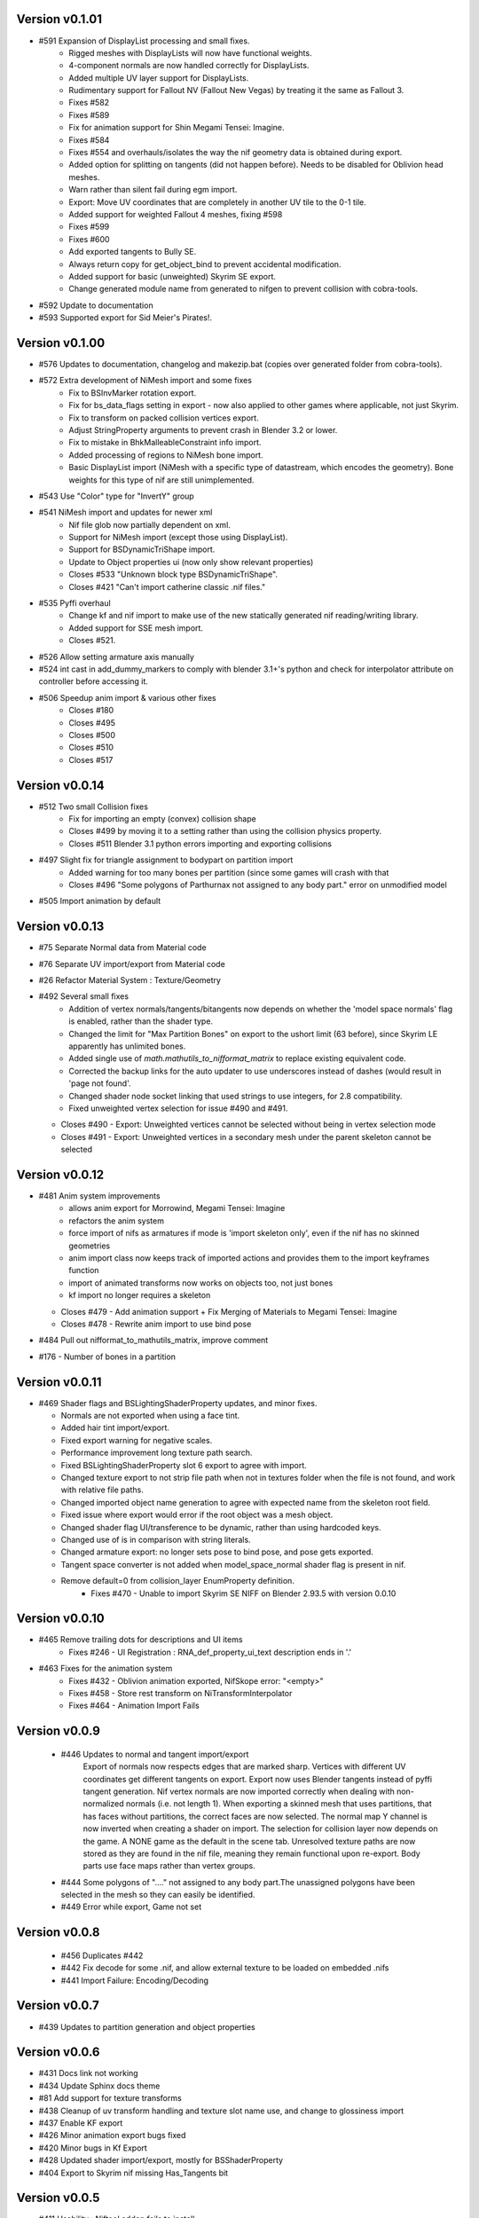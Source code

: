 Version v0.1.01
===============

- #591 Expansion of DisplayList processing and small fixes.
    - Rigged meshes with DisplayLists will now have functional weights.
    - 4-component normals are now handled correctly for DisplayLists.
    - Added multiple UV layer support for DisplayLists.
    - Rudimentary support for Fallout NV (Fallout New Vegas) by treating it the same as Fallout 3.
    - Fixes #582
    - Fixes #589
    - Fix for animation support for Shin Megami Tensei: Imagine.
    - Fixes #584
    - Fixes #554 and overhauls/isolates the way the nif geometry data is obtained during export.
    - Added option for splitting on tangents (did not happen before). Needs to be disabled for Oblivion head meshes.
    - Warn rather than silent fail during egm import.
    - Export: Move UV coordinates that are completely in another UV tile to the 0-1 tile.
    - Added support for weighted Fallout 4 meshes, fixing #598
    - Fixes #599
    - Fixes #600
    - Add exported tangents to Bully SE.
    - Always return copy for get_object_bind to prevent accidental modification.
    - Added support for basic (unweighted) Skyrim SE export.
    - Change generated module name from generated to nifgen to prevent collision with cobra-tools.
- #592 Update to documentation
- #593 Supported export for Sid Meier's Pirates!.

Version v0.1.00
===============

- #576 Updates to documentation, changelog and makezip.bat (copies over generated folder from cobra-tools).
- #572 Extra development of NiMesh import and some fixes
    - Fix to BSInvMarker rotation export.
    - Fix for bs_data_flags setting in export - now also applied to other games where applicable, not just Skyrim.
    - Fix to transform on packed collision vertices export.
    - Adjust StringProperty arguments to prevent crash in Blender 3.2 or lower.
    - Fix to mistake in BhkMalleableConstraint info import.
    - Added processing of regions to NiMesh bone import.
    - Basic DisplayList import (NiMesh with a specific type of datastream, which encodes the geometry). Bone weights for this type of nif are still unimplemented.
- #543 Use "Color" type for "InvertY" group
- #541 NiMesh import and updates for newer xml
    - Nif file glob now partially dependent on xml.
    - Support for NiMesh import (except those using DisplayList).
    - Support for BSDynamicTriShape import.
    - Update to Object properties ui (now only show relevant properties)
    - Closes #533 "Unknown block type BSDynamicTriShape".
    - Closes #421 "Can't import catherine classic .nif files."
- #535 Pyffi overhaul
    - Change kf and nif import to make use of the new statically generated nif reading/writing library.
    - Added support for SSE mesh import.
    - Closes #521.
- #526 Allow setting armature axis manually
- #524 int cast in add_dummy_markers to comply with blender 3.1+'s python and check for interpolator attribute on controller before accessing it.
- #506 Speedup anim import & various other fixes
    - Closes #180
    - Closes #495
    - Closes #500
    - Closes #510
    - Closes #517

Version v0.0.14
===============

- #512 Two small Collision fixes
    - Fix for importing an empty (convex) collision shape
    - Closes #499 by moving it to a setting rather than using the collision physics property.
    - Closes #511 Blender 3.1 python errors importing and exporting collisions
- #497 Slight fix for triangle assignment to bodypart on partition import
    - Added warning for too many bones per partition (since some games will crash with that
    - Closes #496 "Some polygons of Parthurnax not assigned to any body part." error on unmodified model
- #505 Import animation by default


Version v0.0.13
==============

- #75 Separate Normal data from Material code
- #76 Separate UV import/export from Material code
- #26 Refactor Material System : Texture/Geometry
- #492 Several small fixes
    - Addition of vertex normals/tangents/bitangents now depends on whether the 'model space normals' flag is enabled, rather than the shader type.
    - Changed the limit for "Max Partition Bones" on export to the ushort limit (63 before), since Skyrim LE apparently has unlimited bones.
    - Added single use of `math.mathutils_to_nifformat_matrix` to replace existing equivalent code.
    - Corrected the backup links for the auto updater to use underscores instead of dashes (would result in 'page not found'.
    - Changed shader node socket linking that used strings to use integers, for 2.8 compatibility.
    - Fixed unweighted vertex selection for issue #490 and #491.
  - Closes #490 - Export: Unweighted vertices cannot be selected without being in vertex selection mode
  - Closes #491 - Export: Unweighted vertices in a secondary mesh under the parent skeleton cannot be selected

Version v0.0.12
==============

- #481 Anim system improvements
    - allows anim export for Morrowind, Megami Tensei: Imagine
    - refactors the anim system
    - force import of nifs as armatures if mode is 'import skeleton only', even if the nif has no skinned geometries
    - anim import class now keeps track of imported actions and provides them to the import keyframes function
    - import of animated transforms now works on objects too, not just bones
    - kf import no longer requires a skeleton
  - Closes #479 - Add animation support + Fix Merging of Materials to Megami Tensei: Imagine
  - Closes #478 - Rewrite anim import to use bind pose
- #484 Pull out nifformat_to_mathutils_matrix, improve comment
- #176 - Number of bones in a partition

Version v0.0.11
==============

- #469 Shader flags and BSLightingShaderProperty updates, and minor fixes.

  - Normals are not exported when using a face tint.
  - Added hair tint import/export.
  - Fixed export warning for negative scales.
  - Performance improvement long texture path search.
  - Fixed BSLightingShaderProperty slot 6 export to agree with import.
  - Changed texture export to not strip file path when not in textures folder when the file is not found, and work with relative file paths.
  - Changed imported object name generation to agree with expected name from the skeleton root field.
  - Fixed issue where export would error if the root object was a mesh object.
  - Changed shader flag UI/transference to be dynamic, rather than using hardcoded keys.
  - Changed use of is in comparison with string literals.
  - Changed armature export: no longer sets pose to bind pose, and pose gets exported.
  - Tangent space converter is not added when model_space_normal shader flag is present in nif.
  - Remove default=0 from collision_layer EnumProperty definition.
     - Fixes #470 - Unable to import Skyrim SE NIFF on Blender 2.93.5 with version 0.0.10

Version v0.0.10
==============

- #465 Remove trailing dots for descriptions and UI items
   - Fixes #246 - UI Registration : RNA_def_property_ui_text description ends in '.'

- #463 Fixes for the animation system
   - Fixes #432 - Oblivion animation exported, NifSkope error: "<empty>"
   - Fixes #458 - Store rest transform on NiTransformInterpolator
   - Fixes #464 - Animation Import Fails

Version v0.0.9
==============

 - #446 Updates to normal and tangent import/export
    Export of normals now respects edges that are marked sharp.
    Vertices with different UV coordinates get different tangents on export.
    Export now uses Blender tangents instead of pyffi tangent generation.
    Nif vertex normals are now imported correctly when dealing with non-normalized normals (i.e. not length 1).
    When exporting a skinned mesh that uses partitions, that has faces without partitions, the correct faces are now selected.
    The normal map Y channel is now inverted when creating a shader on import.
    The selection for collision layer now depends on the game.
    A NONE game as the default in the scene tab.
    Unresolved texture paths are now stored as they are found in the nif file, meaning they remain functional upon re-export.
    Body parts use face maps rather than vertex groups.

 - #444 Some polygons of "...." not assigned to any body part.The unassigned polygons have been selected in the mesh so they can easily be identified.
 - #449 Error while export, Game not set

Version v0.0.8
==============

 - #456 Duplicates #442
 - #442 Fix decode for some .nif, and allow external texture to be loaded on embedded .nifs
 - #441  Import Failure: Encoding/Decoding

Version v0.0.7
==============

- #439 Updates to partition generation and object properties

Version v0.0.6
==============

- #431 Docs link not working
- #434 Update Sphinx docs theme
- #81 Add support for texture transforms
- #438 Cleanup of uv transform handling and texture slot name use, and change to glossiness import
- #437 Enable KF export
- #426 Minor animation export bugs fixed
- #420 Minor bugs in Kf Export
- #428 Updated shader import/export, mostly for BSShaderProperty
- #404 Export to Skyrim nif missing Has_Tangents bit

Version v0.0.5
==============

- #411 Usability : Niftool addon fails to install
- #424 Bug/fix operator menu registration
- #423 Update the release workflow to include the new update instructions.

Version v0.0.4
==============

- #410 Kf export
- #413 (Warped Mesh) Error on .nif import using Niftools Addon v0.0.3 in Blender 2.83 and Blender 2.91
- #417 Fix/export UI animation select registration
- #415 Added Kf export support for Skyrim
- #412 Re-enable animation export.

Version v0.0.3
==============

- #401 Consolidate scale correction value to be shared.
- #398 Animation - Imported animations with 'blank' keyframes containing no transformation
- #399 Animation - Fix fcurve data path
- #396 Usability - Improve logs to be more user friendly, remove stack traces
- #395 Bug - Exporting mesh with weight would cause execution to fail
- Fixed issue with .nif extension not being set on export
- Fixed issue with .kf being mapped to .egm
- #389 Docs - Updating Sphinx Documentation

Version v0.0.2
==============

- #390 Bug - Fixes bug where logging scale correction on export would cause execution to fail

Version v0.0.1
==============

- Rename plugin to use new naming scheme
- Add in updated templates
- Add in auto-updater to allow addon to fetch releases and upgrade from within user preferences




.. note::
    The following are older versions, using the old naming scheme

Version 2.6.0.adev4
===================

Features
--------

+--------+------------------------------------------------------------------------------------------------------------+
| Ticket |                                                Description                                                 |
+========+============================================================================================================+
| 361    | Feature: Import Pose                                                                                       |
+--------+------------------------------------------------------------------------------------------------------------+
| 353    | Automatically select suitable axis orientation                                                             |
+--------+------------------------------------------------------------------------------------------------------------+
| 11     | Billboard support                                                                                          |
+--------+------------------------------------------------------------------------------------------------------------+
| 15     | Vertex Alpha prop support                                                                                  |
+--------+------------------------------------------------------------------------------------------------------------+
| 25     | `` NiAlphaProperty`` detection for textures                                                                |
+--------+------------------------------------------------------------------------------------------------------------+
| 288    | material export: alpha                                                                                     |
+--------+------------------------------------------------------------------------------------------------------------+
| 346    | Port/collision game radius                                                                                 |
+--------+------------------------------------------------------------------------------------------------------------+
| 342    | Update documentation for 2.8 + mat sys improvements                                                        |
+--------+------------------------------------------------------------------------------------------------------------+
| 337    | Refactor/blender 2.8 ui registration                                                                       |
+--------+------------------------------------------------------------------------------------------------------------+
| 335    | Merge/version string                                                                                       |
+--------+------------------------------------------------------------------------------------------------------------+
| 329    | Port to 2.8+                                                                                               |
+--------+------------------------------------------------------------------------------------------------------------+
| 324    | Addon enabled in Blender 2.82.7, Option to Import and Export .NIF Files not appearing under File``         |
+--------+------------------------------------------------------------------------------------------------------------+
| 310    | Fix Morph Anims (NiGeomMorpherController)                                                                  |
+--------+------------------------------------------------------------------------------------------------------------+
| 311    | Anim stuff                                                                                                 |
+--------+------------------------------------------------------------------------------------------------------------+
| 282    | Documentation Improvement                                                                                  |
+--------+------------------------------------------------------------------------------------------------------------+
| 287    | Animation Import Support                                                                                   |
+--------+------------------------------------------------------------------------------------------------------------+
| 289    | New bone system (no extra matrices) & animation support                                                    |
+--------+------------------------------------------------------------------------------------------------------------+
| 299    | Format UI & Operator Modules                                                                               |
+--------+------------------------------------------------------------------------------------------------------------+
| 257    | - allow exporting of object while ignoring non-uv textures                                                 |
|        | - Unable to export an object with non-uv textures without either deleting the textures or first creating a |
|        |   UV-map for them.                                                                                         |
|        | - Updated NifError to NifLog.warn: nothing here should prevent you from exporting objects so long as the   |
|        |   user is aware of what is happening.                                                                      |
|        | - The messages themselves were updated to be more helpful.                                                 |
+--------+------------------------------------------------------------------------------------------------------------+

Bug Fixes
---------

+--------+-----------------------------------------------------------------------------------------------------------+
| Ticket |                                                Description                                                |
+========+===========================================================================================================+
| 378    | Bug fixes to zip generation, BSEffecShaderProperty export, and meshes parented to armature. Also game set |
|        | on import.                                                                                                |
+--------+-----------------------------------------------------------------------------------------------------------+
| 377    | Update transform.py                                                                                       |
+--------+-----------------------------------------------------------------------------------------------------------+
| 376    | Update __init__.py                                                                                        |
+--------+-----------------------------------------------------------------------------------------------------------+
| 369    | Fix to bhkBoxShape and bhkSphereShape translation export and  documentation                               |
+--------+-----------------------------------------------------------------------------------------------------------+
| 368    | Fix to bhkBoxShape and bhkSphereShape translation                                                         |
+--------+-----------------------------------------------------------------------------------------------------------+
| 365    | Bug/export disable clamp mode                                                                             |
+--------+-----------------------------------------------------------------------------------------------------------+
| 276    | Error when exporting material with texture without UV                                                     |
+--------+-----------------------------------------------------------------------------------------------------------+
| 350    | Cannot import Skeleton to Fallout New Vegas                                                               |
+--------+-----------------------------------------------------------------------------------------------------------+
| 363    | Fix/bss shader node setup                                                                                 |
+--------+-----------------------------------------------------------------------------------------------------------+
| 357    | Messed up skeleton weights & some vertices not loaded                                                     |
+--------+-----------------------------------------------------------------------------------------------------------+
| 362    | Fix/bss shader reference                                                                                  |
+--------+-----------------------------------------------------------------------------------------------------------+
| 359    | Fixes to BSLightingShaderProperty                                                                         |
+--------+-----------------------------------------------------------------------------------------------------------+
| 354    | ReferenceError: StructRNA of type Image has been removed                                                  |
+--------+-----------------------------------------------------------------------------------------------------------+
| 349    | Collision fixes and stuff                                                                                 |
+--------+-----------------------------------------------------------------------------------------------------------+
| 172    | Mesh Export : Unweighted vertices                                                                         |
+--------+-----------------------------------------------------------------------------------------------------------+
| 328    | ValueError: deepcopy: classes BSFadeNode and NiTriShape unrelated                                         |
+--------+-----------------------------------------------------------------------------------------------------------+
| 331    | Cannot Export Skyrim Skeleton                                                                             |
+--------+-----------------------------------------------------------------------------------------------------------+
| 243    | Assertion Error : f_numverts == 3 or 4                                                                    |
+--------+-----------------------------------------------------------------------------------------------------------+
| 255    | Ngon Fixes                                                                                                |
+--------+-----------------------------------------------------------------------------------------------------------+
| 341    | Merge #340 to 2.8 Bug BSEffectShaderProperty shader controller                                            |
+--------+-----------------------------------------------------------------------------------------------------------+
| 347    | Merge/bs effect shader missing texture fix                                                                |
+--------+-----------------------------------------------------------------------------------------------------------+
| 344    | Incorrect import of greyscale texture for BSEffectShaderProperty                                          |
+--------+-----------------------------------------------------------------------------------------------------------+
| 343    | Error when exporting BSEffectShaderProperty without textures                                              |
+--------+-----------------------------------------------------------------------------------------------------------+
| 339    | Error importing BSEffectShader without Controller.                                                        |
+--------+-----------------------------------------------------------------------------------------------------------+
| 336    | Merge/bug fix collision bhk mopp list processing                                                          |
+--------+-----------------------------------------------------------------------------------------------------------+
| 333    | Fix collision import processing for bhkMoppBVTreeShape & bhkListShape                                     |
+--------+-----------------------------------------------------------------------------------------------------------+
| 330    | Export Zoo Tycoon 2 Error                                                                                 |
+--------+-----------------------------------------------------------------------------------------------------------+
| 244    | UI : Property not found: ShaderProps.slsf_1_greyscale_to_palettecolor                                     |
+--------+-----------------------------------------------------------------------------------------------------------+
| 321    | Fallout 3/new vegas materials import                                                                      |
+--------+-----------------------------------------------------------------------------------------------------------+
| 320    | can't import / export Skyrim nifs                                                                         |
+--------+-----------------------------------------------------------------------------------------------------------+
| 325    | Refactor Collision Export                                                                                 |
+--------+-----------------------------------------------------------------------------------------------------------+
| 242    | Export : UV offset not found                                                                              |
+--------+-----------------------------------------------------------------------------------------------------------+
| 260    | Shaders : texprop.shader_textures[1] index error                                                          |
+--------+-----------------------------------------------------------------------------------------------------------+
| 312    | Fix collision / havok materials & pyffi dev compatibility                                                 |
+--------+-----------------------------------------------------------------------------------------------------------+
| 308    | Refactor/animation Bug Error                                                                              |
+--------+-----------------------------------------------------------------------------------------------------------+
| 283    | Fixed CONTRIBUTING.rst grammar mistake                                                                    |
+--------+-----------------------------------------------------------------------------------------------------------+
| 264    | - import and export Morrowind collision nodes properly                                                    |
|        | - name of the node be RootCollisionNode to properly export it, but the importer called it instead just    |
|        | "collision"                                                                                               |
+--------+-----------------------------------------------------------------------------------------------------------+
| 256    | - check that selected objects can be exported                                                             |
|        | - UnboundLocalError: local variable 'root_object' referenced before assignment                            |
+--------+-----------------------------------------------------------------------------------------------------------+
| 252    | armature and version export                                                                               |
|        | Refactored code fails on armature export                                                                  |
|        | Value for version not assigned, fails export                                                              |
|        | - AttributeError: 'NifExport' object has no attribute 'version'                                           |
+--------+-----------------------------------------------------------------------------------------------------------+
| 242    | Export : UV offset not found                                                                              |
+--------+-----------------------------------------------------------------------------------------------------------+
| 251    | - TypeError: load_nif() missing 1 required positional argument: 'file_path'                               |
|        | - AttributeError: 'NifExport' object has no attribute 'set_object_matrix'                                 |
+--------+-----------------------------------------------------------------------------------------------------------+
| 275    | Fix Addon Documentation and Bug Tracker links                                                             |
+--------+-----------------------------------------------------------------------------------------------------------+
| 274    | Links in the addon direct to the wrong urls                                                               |
+--------+-----------------------------------------------------------------------------------------------------------+
| 265    | Submodules not getting included by makezip.bat                                                            |
+--------+-----------------------------------------------------------------------------------------------------------+

Internal
--------

+--------+-----------------------------------------------------------------+
| Ticket |                           Description                           |
+========+=================================================================+
| 355    | Fixes to the installation bat files                             |
+--------+-----------------------------------------------------------------+
| 152    | Material code improvements                                      |
+--------+-----------------------------------------------------------------+
| 332    | Change the version string                                       |
+--------+-----------------------------------------------------------------+
| 322    | Refactor/shader code                                            |
+--------+-----------------------------------------------------------------+
| 319    | Refactor/split import export modules                            |
+--------+-----------------------------------------------------------------+
| 318    | Refactor/object mesh heirarchy                                  |
+--------+-----------------------------------------------------------------+
| 316    | Refactor/texture property                                       |
+--------+-----------------------------------------------------------------+
| 315    | Refactor mesh code from nif_import                              |
+--------+-----------------------------------------------------------------+
| 313    | Refactor Object & Mesh property handling                        |
+--------+-----------------------------------------------------------------+
| 307    | Several fixes for refactor/object_type                          |
+--------+-----------------------------------------------------------------+
| 306    | Refactor/object type Improvement Restructure                    |
+--------+-----------------------------------------------------------------+
| 305    | Refactor/block registry Improvement                             |
+--------+-----------------------------------------------------------------+
| 304    | Refactor/pep pass Improvement                                   |
+--------+-----------------------------------------------------------------+
| 303    | Refactor/utils Improvement                                      |
+--------+-----------------------------------------------------------------+
| 301    | Refactoring / fixes for pyffi/nifxml upgrades                   |
+--------+-----------------------------------------------------------------+
| 303    | Refactor/utils                                                  |
+--------+-----------------------------------------------------------------+
| 298    | Refactor/build system                                           |
+--------+-----------------------------------------------------------------+
| 295    | Formatting Animation & Armature modules.                        |
+--------+-----------------------------------------------------------------+
| 296    | Refactor/formatting collision modules                           |
+--------+-----------------------------------------------------------------+
| 297    | Update testframework with pep8 updates and new module structure |
+--------+-----------------------------------------------------------------+
| 278    | Remove external dependencies needed to build                    |
|        | - Remove the reliance on buildenv                               |
|        | - Remove need to install zip on windows                         |
+--------+-----------------------------------------------------------------+
| 277    | Migrated modules from root folder                               |
+--------+-----------------------------------------------------------------+
| 273    | Template updates                                                |
+--------+-----------------------------------------------------------------+
| 267    | Hosted docs                                                     |
+--------+-----------------------------------------------------------------+
| 270    | Change submodule and sourceforge links                          |
+--------+-----------------------------------------------------------------+
| 208    | Pyffi submodule                                                 |
+--------+-----------------------------------------------------------------+
| 217    | Document update                                                 |
+--------+-----------------------------------------------------------------+

Version 2.6.0a3 (3 Jan 2015)
============================

* Migrated to Bmesh API

* Fix UV layer detection

* Additional material properties support (alpha, specular, stencil, wire).

* Add support for NiTexturingProperty (diffuse, bump, normal map, specular and glow).

* Fix crash when combine shapes are enabled (reported and fix contributed by Aaron1178)

* Fix issue with material texture blend type importing (reported and fix contributed by mgm101).

* Added experimental vertex color support.

* Collision support:
  - Basic BhkShapes Cube, Sphere, Cylinder.
  - Convex Vertex, NiPacked, NiTriStrips Shapes.
  - Bound Box support.

* Subsystem separation (collision, armature, material, texture).

* Bundle PyFFI with scripts.

* Distribute zip that can be used with Blender's built-in installer.

* Extensive work on the testing framework:
  - Tests created based on new features.
  - Re-organised tests into per feature, generated test nifs.
  - Inheritance based checks now functioning.

* Documentation vastly improved.
   - Feature documentation
   - Developer documentation, API auto-doc and workflow
   

Version 2.6.0a0 (20 Nov 2011)
=============================

* Initial port to Blender 2.60a:
  - geometry (NiTriShape)
  - materials (NiMaterialProperty)
  - UV textures (NiTexturingProperty)

* Upgraded to sphinx to generate documentation.

* Upgraded to nose for testing.

Version 2.5.8 (30 Oct 2011)
===========================

* Fix for collision objects that have no vertices (see issue #3248754, reported by rlibiez).

* Fix for export of convex collision shapes bundled together in a list (see issue #3308638, reported by Koniption).

* Updated installer to get the Blender 2.49b installer if Blender is not yet installed (this avoids confusion with
  Blender 2.5x+ being the default on the official download page).

Version 2.5.7 (26 March 2011)
=============================

* added rubber material (reported by Ghostwalker71)

* havok material name bugfix

* fixed issue with dysfunctional havok constraints in ANIM_STATIC, CLUTTER, and BIPED layers (reported and fix
  contributed by Koniption)

* also import BSBound bounding box on dummy scene node

* fixed BSBound import and export scale (see issue #3208935, reported and fix contributed by neomonkeus)

Version 2.5.6 (4 February 2011)
===============================

* fix import in case skin instance has empty bone references (fixes PyFFI issue #3114079, reported by drakonnen)

* updated for PyFFI 2.1.8

* fix export of bezier curve animation (reported by arcimaestro)

* split multi-material mopps into different NiNodes so we only have single material mopps; this works around the usual
  mopp issues (reported by neomonkeus)

* new export option for Bully SE; sane settings are automatically selected

* improved support for Divinity 2 nifs (reported by pertinen)

Version 2.5.5 (18 July 2010)
============================

* fixed bone priority import for L and R bones (reported by Da Mage)

* updated for PyFFI 2.1.5

* fixed NiCollisionData import (reported by LordOfDragons)

Version 2.5.4 (28 Mar 2010)
===========================

* fixed bone priority export for L and R bones (reported by Kilza)

* fixed morph base key name import (reported by LHammonds)

* fixed morph base key to having no float data (reported by LHammonds)

* improved export of controller start and stop times (reported  by LHammonds)

* fixed consistency type on NiGeometryData to be CT_VOLATILE when exporting morphs; this fixes for instance bow exports
  (reported and fix suggested by LHammonds, based on Nicoroshi and Windy's bow tutorials)

Version 2.5.3 (19 Mar 2010)
===========================

* import and export NiLODNodes as empty with LODs as children and properties to set extents

* added material colour controller import and export (request and test files by Alphax)

* added vis controller import and export (request and test files by Alphax)

* fixed some controller imports in case controller block had no data

* improved Fallout 3 skeleton.nif import

* fixed bhkCapsuleShape export with identical points by converting it to a bhkSphereShape (reported by ghostwalker71)

* warn if mopp is exported for non-static objects, as these may not function properly in-game (reported by mc.crab)

* added an option to use NiBSAnimationNode when exporting animated branches for Morrowind (suggested and tested by
  TheDaywalker)

Version 2.5.2 (20 Feb 2010)
===========================

* configurable game paths for test suite

* fixed display of alpha channel in textured faces (reported by vurt2, fixed by Alphax)

* The weight squash script can now limit the number of bone influences per vertex (requested by Growlf)

* disabling combine shapes import option results in xbase_anim type nifs to import clothing slots as bones (fixes
  transform issue reported by Arcimaestro Anteres)

* added regression test and workaround for duplicate shape keys during import: only the first is read, and duplicates
  are ignored (e.g. Fallout 3 skeleton.nif HeadAnims:0)

* added regression test and workaround for corrupt translation keys in Fallout 3 interpolators (e.g. Fallout 3
  h2haim.kf, reported by Malo)

* added experimental .kf export for Freedom Force and Freedom Force vs. the 3rd Reich

* fixed interpolator bug with bhkBlendControllers when exporting kf files for creatures with bones that have havok
  blocks attached (reported by Spiderpig)

* added alpha controller import; export was already implemented (requested and test files provided by Alphax)

* fixes/improvements to animation import and export
  - full support for import/export of animation priority
  - autoset target name to bip02 if the armature has such a bone
  - new option to manually set the target name on export
  - new option to bulk set the animation priority
  - skip NiBSplineInterpolators on import; not fully supported and
    if not skipping was causing a fatal error

* fix for bhkNiTriStripsShape import

* added experimental import and export of Empire Earth II meshes

* fixed bhkCapsuleShape import with identical points (reported by
  ghostwalker71)

Version 2.5.1 (10 Jan 2010)
===========================

* updated for PyFFI 2.1.0

* fixed stencil property export for Fallout 3

* Morrowind bounding box import and export

* import and export, via object properties per object, of havok object
  - material
  - collision layer
  - motion quality
  - motion system
  - mass
  - col filter

* import and export, via object properties per object, of havok constraint
  - min angle
  - max angle
  - friction

* object rotation animation import bugfix (reported by Arcimaestro Anteres, fixes, for instance, Morrowind animated
  creature imports)

* fix for Fallout 3 NiGeomMorpherController (shape key) export (reported by Bleolakri)

* pep8 fixes

* The installer detects Python 64 bit and complains about it

* increased resolution of vertex coordinates to 1/1000 (from 1/200) on import and export (fixes issue #2925044 reported
  by EuGENIUS).

* added support for Atlantica and Howling Sword import and export

Version 2.5.0 (22 Nov 2009)
===========================

* attempt to fix invalid matrices in bone extra text buffer rather than raising a mysterious exception (reported by
  PacificMorrowind)

* import and export Oblivion morph controller animation data (reported by LHammonds, additional testing and bug reports
  by PacificMorrowind)

* import extra nodes as empties

* extra nodes are now imported by default (suggested by PacificMorrowind)

* various object animation import and export fixes (reported by LHammonds and Tijer)

* enable flattening skin in the export GUI when 'geometry only' is selected, for Oblivion and Fallout 3 (contributed by
* PacificMorrowind)

* civ4 and Sid Meier's Railroads NiNode and NiTriShape flags are now set to 16 (reported by Tijer)

* on import, set alpha to 0.0 if NiAlphaProperty is present (so it gets re-exported) even if no textures with alpha
  channel are found; this fixes an issue with Sid Meier's Railroads (reported by Tijer)

* export NiAlphaProperty threshold 150 for Sid Meier's Railroads (reported by Tijer)

* export RRT_NormalMap_Spec_Env_CubeLight shader for Sid Meier's Railroads (reported by Tijer)

* force TSpace flag to be 16 for Sid Meier's Railroads and Fallout 3 (reported by Tijer and Miaximus)

* fixed windows installer & installer scripts to install to the dirs currently expected by Blender (contributed by
  PacificMorrowind)

* import and export EGM morphs (with aid of Scanti and Carver13)

* added new experimental "morph copy" script (under scripts->mesh)

* stitch strips for Fallout 3 by default (reported by Miaximus)

* fixed texture path bug (reported by elitewolverine)

Version 2.4.12 (23 Oct 2009)
============================

* warn and ignore object animation on skinned meshes, instead of raising a mysterious exception (reported by vfb)

* added Zoo Tycoon 2 .kf export

* added dialogue requesting animation sequence name for .kf export (contributed by PacificMorrowind)

* added preset for Oblivion OL_ANIM_STATIC objects (see issue #2118370 exported by apwsoft; fix discovered by
  PacificMorrowind)

* Export XYZ rotations for object animations instead of converting to quaternions (reported by Artorp)

* set the bhkCollosionObject flag to 41 instead of the default 1 for animated (OL_ANIM_STATIC) objects (reported by
  Artorp)

* updated readme with detailed install instructions

Version 2.4.11 (28 Sep 2009)
============================

* added NeoSteam import and export support

* warn on corrupt rotation matrix, rather than raising an exception

* bug fix in case (corrupt) root block has no name attribute

* fix for collision export with very small mass (contributed by PacificMorrowind, see issue #2860536)

Version 2.4.10 (22 Jul 2009)
============================

* Windows installer updated for Python 2.6 and PyFFI 2.0.1.

* set affected node list pointer on Morrowind environment map (contributed by Alphax)

* use Blender's texture dir on import (contributed by puf_the_majic_dragon)

Version 2.4.9 (20 Jun 2009)
===========================

* test and fix for NiKeyframeController target in Morrowind xkf files (reported by arcimaestro, see issue #2792951)

* test and fix for NiKeyframeController flags import and export: the nif cycle mode is mapped onto the Blender IPO
  curve extrapolation mode (reported by arcimaestro, see issue #2792951)

* test and fix for animation buffer out of range exception - the exporter will now only warn about it but continue with
  export anyway (reported by rcimaestro, see issue #2792952)

* fixed bug when importing extra bones which were parented on a grouping bone (for instance Morrowind
  atronach_frost.nif, where Bone01 is parented to Weapon, which groups the geometry Tri Weapon)

Version 2.4.8 (3 Jun 2009)
==========================

* fixed bug in hull script (reported by Drag0ntamer, fixed by Alphax)

Version 2.4.7 (4 May 2009)
==========================

* fixed bug where "apply skin deform" would apply it more than once on geometries that are linked to more than once in
  the nif

* new option to import extra nodes which are not bone influences as bones (reported by mac1415)

* bugfix for Euler type animation import

* max bones per partition now default to 18 for civ4 (reported by mac1415)

* updated for PyFFI 2.0.0

* moved advanced import settings to the new column (reported by Alphax)

* inverted X and Y offset UV Ipo channels on import and export (reported by Alphax)

* added support for civ4 shader textures (reported by The_Coyote)

* new option to control the export of extra shader textures for civ4 and sid meier's railroads (reported by The_Coyote)

* if extra shader textures are exported, then tangent space is generated (reported by The_Coyote)

* fixed scaling bug if the scale was not 1.0 in certain cases (such as civ4 leaderheads, reported by The_Coyote)

* realign bone tail only is now the import default (slightly better visual representation of bones in complex armatures
  such as civ4 leaderheads)

Version 2.4.6 (23 Apr 2009)
===========================

* import and export of Morrowind NiUVController/NiUVData i.e. moving textures (with help from Axel, TheDaywalker, and
  Alphax)

Version 2.4.5 (21 Apr 2009)
===========================

* another import fix for names that end with a null character

* warn on packed textures instead of raising an error (reported by augbunny)

* Morrowind:
  - rebirth of the 'nif + xnif + xkf' option for Morrowind (reported by axel)
  - improved import of nifs that have multiple skeleton roots (such as the official skin meshes, and various
    creatures such as the ice raider)
  - new import option to merge skeleton roots (enable!)
  - new import option to send detached geometries to node position (enable!)

* Fallout 3:
  - now imports and exports the emitMulti value in the shader emit slider (up to a factor 10 to accommodate the
    range) and stores the emissive colour as Blender's diffuse colour (reported and tested by mushin)
  - glow texture import and export (reported and tested by mushin)

Version 2.4.4 (2 Apr 2009)
==========================

* import option to disable combining of shapes into multi-material meshes (suggested by Malo, and contributed by Alphax)

* Importing a nif with an unsupported root block now only gives an error message instead of raising an exception
  (reported by TheDaywalker)

* fixed Fallout 3 import of packed shapes (such as mopps)

Version 2.4.3 (7 Mar 2009)
==========================

* further fixes for Fallout 3
  - new options in the export dialogue for shader flags and shader type (thanks to malo and nezroy)
  - new option to disable dismember body part export (sickleyield)

* text keys imported also if they are not defined on the scene root (reported by figurework)

Version 2.4.2 (15 Feb 2009)
===========================

* materials whose name starts with "noname" (such as those that are imported without a name) will have no name in the
  nif; this fixes some issues with Fallout 3 (reported by malo)

* import fix for names that end with a null character (reported by alphax)

* if not all faces have a body part, they will be selected on export to make it easier to identify them; error message
  has been improved too (reported by malo)

* meshes without vertices are skipped; so they no longer give a mysterious error messages (reported by malo)

Version 2.4.1 (2 Feb 2009)
==========================

* Fallout 3 BSShaderXXX blocks are no longer shared to avoid issues with the engine

* NiSourceTexture improvements:
  - pixel layout exports as "6" (DEFAULT) for versions 10.0.1.0 and higher
  - use mipmaps exports as "1" (YES)

* Sid Meier's Railroads:
  - new regression test
  - fixed import and export of specular colour
  - fixed alpha flags export
  - automatic integer extra data export for shader texture indices
  - automatic export of RRT_Engine_Env_map.dds and RRT_Cube_Light_map_128.dds shader texture slots
  - import of extra shader textures, using extra integer data to find the right texture slot
  - bump (i.e. normal), gloss (i.e. spec), and reflection (i.e. emsk) are exported into the extra shader slots
    instead of in the regular slots

* minor cleanups in the code

Version 2.4.0 (25 Jan 2009)
===========================

* switched to using the standard logging module for log messages

* improvements for multi-material mopp import and export (but not entirely functional yet)

* improved self-validating bind position algorithm
  - geometries are transformed first to a common bind pose (if it exists, a warning is issued if no common bind pose
    is found) - some misaligned geometry pieces will now be aligned correctly with the armature, this is most notably
    with Morrowind imports
  - bone nodes are transformed to bind position in two phases, to reduce rounding errors - some bones that were not
    sent to the bind pose with the older algorithm will now be correct

* better Fallout 3 export options

* added export of Fallout 3 tangent space

* added export of Fallout 3 BSShaderPPLightingProperty for textures

* body parts can now be imported and exported via vertex groups

* fixed RuntimeError when importing mesh without faces

Version 2.3.13 (18 Nov 2008)
============================

* better error message if the mesh has bone vertex group but no weights

* improved Civ IV bone flags export (0x6 for intermediate bones, 0x16 for final ones)

* support for double-sided meshes via NiStencilProperty and Blender's double sided flag

* NiAlphaProperty flags now defaults to 0x12ED (more useful to modders)

* load bone pose script now works again with saved poses from older blends

* fixed numControlPoints attribute error when importing some kf files such as bowidle.kf (reported by Malo)

* Fallout 3 import (very experimental)

Version 2.3.12 (24 Oct 2008)
============================

* activated CivIV kf file export (uses Oblivion style kf, experimental!)

* added an option to disable material optimization (prevents "merging")

Version 2.3.11 (19 Oct 2008)
============================

* fix for fresh skeleton import into blends imported with the older script versions (again reported by periplaneta)

Version 2.3.10 (18 Oct 2008)
============================

* fix for skin exports from blends imported with older script versions reported by periplaneta)

Version 2.3.9 (12 Oct 2008)
===========================

* improved installer to point to Python 2.5.2 instead of Python 2.6 if Python installation is not found

* improved the test suite
  - allow comparison between imported and exported nif data
  - exported skinning data is now tested against imported skinning data

* added common base class for importer and exporter, for code sharing

* fixed bone correction application which would fail under certain circumstances

* epydoc documentation can now be generated and is included with the installation

Version 2.3.8 (27 Sep 2008)
===========================

* convert Bip01 L/R xxx to Bip01 xxx.L/R on import, and conversely on export (contributed by melianv, issue #2054493)

* fix for multi-material geometry morph (shape key) import and export

* show versions of scripts, Blender, and PyFFI, in import/export dialogue (issue #2112995)

* new export dialogue options to determine Oblivion weapon location as NiStringExtraData Prn value (issue #1966134)

Version 2.3.7 (25 Aug 2008)
===========================

* fixed export of cylinder radius on scaled objects

Version 2.3.6 (19 Aug 2008)
===========================

* added import of bhkNiTriStripsShape collisions

* fix for an exception when mixing mopps with other primitive shapes

* updated deprecated IPO and curve methods in keyframe export code

* improved FPS estimation on import

* check IPO curve completeness on export (solves the "NoneType has no evaluate attribute" problem)

* fixed scale keys import and export

Version 2.3.5 (25 Jul 2008)
===========================

* quick bug fix if you had multiple materials in your mopp

Version 2.3.4 (24 Jul 2008)
===========================

* fix for megami tensei imagine collision import

* on merge, do not skip keyframe controller block if the controller is not found in original nif file; instead, add a
  controller to the node in the nif file

* installer fixes for Vista and Blender 2.46

* updated for PyFFI 1.0.0, which includes the new mopp generator based on havok's recently released SDK

* removed mopp option from export config dialogue (they are now always generated)

* preserve the "skin", "dynalpha", ... material names

* fixed material merge bug

* fix for nif imports with more than 16 materials per mesh (the materials will not be merged in that case)

Version 2.3.3 (May 27, 2008)
============================

* updated installer to make sure PyFFI 0.10.9 is installed

Version 2.3.2 (May 27, 2008)
============================

* B-spline animations are now also imported

* new scripts to save and load current pose of bones to a text buffer this is useful when changing existing animations
  and starting/ending pose must be copied over from an existing animation)

* transform controller and interpolator also exported on the Bip01 node on Oblivion skeleton exports

* exporter no longer creates a NiTextKeyExtraData block on skeleton exports

Version 2.3.1 (Apr 13, 2008)
============================

* new script to set bone priorities on multiple bones at once

* Oblivion skeleton import and export including havok and constraints

* also import collision on scene root

* new settings in export dialogue to set material and extra havok presets for creature and weapon

* support for NiWireframeProperty via material WIRE mode

* furniture marker export

* prevent merging of EnvMap2 materials with other materials

* import of type 2 and 3 quaternion rotations

* import and export of BSBound bounding boxes for creatures

* many other minor enhancements

Version 2.3.0 (Mar 30, 2008)
============================

* Import/Export: experimental support for Oblivion animation
  - added keyframe file selection to import dialogue
  - kf file is merged with nif tree on import
  - includes text keys import from kf file
  - length 1 animations are exported as interpolators without further transform data, and interpolators without
    further transform data are imported as length 1 animations
  - bone priorities via NULL bone constraint name ("priority:xx")
  - fixed Euler rotation animation import (contributed by ahkmos)
  - bspline data is skipped on import
  - only tested on character animations (skeletonbeast.nif + any of the character/_male keyframe animations that
    don't contain bsplines)

* install.bat for quick windows installation

Version 2.2.11 (Mar 21, 2008)
=============================

* Export: NiVertexColorProperty and NiZBufferProperty blocks for Sid Meier's Railroads

Version 2.2.10 (Feb 26, 2008)
=============================

* Export: fix for a bug in reflection map export

Version 2.2.9 (Feb 22, 2008)
============================

* Import/Export: support for billboard nodes via TRACKTO constraint

* Import: re-enabled embedded texture support (they are saved to DDS)

Version 2.2.8 (Feb 11, 2008)
============================

* Export: more informative error messages if the mesh has no UV data and if the texture of type image has no image
  loaded

* Export: fixed NiGeomMorpherController target

Version 2.2.7 (Jan 11, 2008)
============================

* Export: fixed exception when mesh used material with vcol flags enabled but without any vertex colours present

* Import: strip "NonAccum" from the name when checking for node grouping

* Import: fixed misaligned collision boxes (sometimes you still have to switch to edit mode and back to align them
  correctly, seems to be a Blender bug)

Version 2.2.6 (Jan 8, 2008)
===========================

* Installer: fixed required PyFFI version

Version 2.2.5 (Dec 18, 2007)
============================

* Export: fixed bug in UV map export with smooth objects

Version 2.2.4 (Dec 10, 2007)
============================

* Import: fixed face orientation of imported bhkPackedNiTriStripsShapes

* Import: also import collisions of non-grouping NiNodes

Version 2.2.3 (Dec 8, 2007)
===========================

* Import/Export: added support for gloss textures (use MapTo.SPEC)

* Import/Export: added support for dark textures (use MapTo.COL and blendmode "darken")

* Import/Export: added support for detail textures (add a second base texture, that is, MapTo.COL)

* Import/Export: added support for multiple UV layers

* Import: removed broken pixel data decompression code, so recent nif versions with embedded textures can import (e.g.
  the copetech nifs)

Version 2.2.2 (Dec 2, 2007)
===========================

* Import/Export: support for Morrowind environment maps and bump mapping via NiTextureEffect blocks (set Blender Map
  Input to "Refl" for the NiTextureEffect texture, see release notes for more details)

* Import/Export: support for the bump map slot (Map To "Nor" in Blender)

* Import: fixed a bug which caused material duplication if materials were shared between more than one
  NiTriShape/NiTriStrips block

* Import: various small code improvements

Version 2.2.1 (Nov 27, 2007)
============================

* Import: havok blocks (still experimental, but seems to work on most nifs)

* Export: use bhkRigidBody instead of bhkRigidBodyT

* new tester for Blender import and export of havok related blocks

* fixed a bug in the uninstaller (it would not remove the weightsquash script)

Version 2.2.0 (Nov 19, 2007)
============================

* Export: new settings for Oblivion to control rigid body parameters and material

* Export: calculation of mass, center of gravity, and inertia tensor in rigid body, which is useful for non-static
  clutter

* Config: refactored the config GUI to get rid of most geometry parameters when drawing the GUI

* updated hull script for quickly creating approximate convex bounding shapes

* the hull script will only hull selected vertices when you run the script in edit mode

Version 2.1.20 (Nov 3, 2007)
============================

* Import/Export: updated for PyFFI 0.6

* Export: ignore lattices when checking for non-uniformly scaled objects

* Export: ignore name when avoiding duplicate material properties

* Test: added babelfish and Oblivion full body import/export tests

Version 2.1.19 (Oct 26, 2007)
=============================

* Import/Export: emulate apply mode via Blender's texture blending mode

Version 2.1.18 (Oct 25, 2007)
=============================

* Export: recycle material, alpha, specular, and texturing properties

Version 2.1.17 (Oct 23, 2007)
=============================

* Test: unselect objects when running each test (prevents duplicate exports)

* Import: new option to import bones with original nif matrices (useful in some cases where you do not want to bother
  with the correction matrices)

* Import: some minor optimizations and code cleanups

* Import: changed some lists to generators to save on memory

* Import: fixed trivial bug in get_blender_object

* Export: improved progress bar

* Export: warn when skin partition settings could be improved on Oblivion export

* Export: check Blender objects on non-uniform scaling before export so you do not need to wait too long before the
  scripts complain about it

Version 2.1.16 (Oct 21, 2007)
=============================

* Import: inform about the name of Blender object and nif block when losing vertex weights

* Import: update scene even if the import fails

* Import: fixed error with parentship if you imported a skeleton without selecting anything

* Import: new experimental option for importing meshes and parenting them to the selected armature (it seems to work
  pretty well for Oblivion meshes but not so good on Morrowind meshes)

* Import: improved Morrowind skeleton import (for example via base_anim files)

Version 2.1.15 (Oct 19, 2007)
=============================

* pycheck: added pychecker script (see http://pychecker.sourceforge.net/)

* test: added test script to automatically run importer and exporter on a range of selected nif and blend files

* Import/Export: PyFFI 0.5 is now required; the Blender scripts can now read and write a whole range of new nif
  versions (see PyFFI ChangeLog for details)

* Import/Export: small GUI improvements

* Import: ignore NiCamera root blocks instead of raising an exception on them

* Import: fixed a bug preventing animation import

* Import: fixed some progress bar issues

* Import: fixed bug in case of armature parents another armature (i.e. solstheim's ice minion raider), this is still
  not working perfectly but at least the import completes without raising exceptions

* Import: ``IMPORT_`` prefix for realigning option (in accordance with all other keys)

* Import: removed duplicate calculation of armature inverse matrix

* Import: replaced the deprecated method of linking armature to the scene

* Export: improved flatten skin so it works better in some cases

Version 2.1.14 (Oct 14, 2007)
=============================

* Import: fixed a transform bug which was introduced in 2.1.13, skinned geometries had their transform applied twice,
  so this fixes import of those skinned models that do not have a unit transform.

* Export: fixed a typo

* Import/Export/Config/GUI: restructured the scripts, in particular the import script has been transformed into an OOP
  class, so it requires no more globals for various settings. All gui and config related things have moved to a new
  nif_common.py library, as well as some common settings such as checking for Blender and PyFFI version. The result is
  that the code has been substantially simplified. The import and export script now also use exactly the same system to
  run the config gui.

Version 2.1.13 (Oct 13, 2007)
=============================

* Import: fixed transform error while joining geometries (this mostly affects the import of collision geometries)

* Import: optimized morph import yielding fewer array lookups and faster code

* Import: simplified texture searching and better Linux support by looking for lower case versions of names too

* Import: automatically remove duplicate vertices after joining Morrowind collision geometries

Version 2.1.12 (Oct 11, 2007)
=============================

* Import: provide sensible error message on kf import

* Export: set flags to 0x000E for Oblivion ninodes and nitrishapes/nitristrips

* Export: automatically set Blender collision type, draw type, and draw mode on old style (RootCollisionNode named
  mesh) Morrowind collision export

Version 2.1.11 (Oct 3, 2007)
============================

* Export: complain about unweighted vertices and select them, instead of adding an extra bone (this is a better
  alternative to the Scene Root.00 "feature" which was pretty frustrating at times when you had to hunt down unweighted
  vertices)

* Export: switched to using Mesh instead of using the deprecated NMesh

* Export: fixed frame time bug

* Import: removing dummy index does not properly delete the vertex from the mesh (yielding errors in the vertex key
  data), so reverted back to shift checking algorithm to fix face index order; the vertex order is shifted in place
  yielding simpler code and faster performance

* Import: removed _bindMatrix zombies, other minor cleanups

* Config: check Blender version and raise an exception if Blender is outdated

Version 2.1.10 (Sep 27, 2007)
=============================

* Export: fairly large restructuring of the code, the Python modules are only
  loaded once

* Export: fixed alpha controller export

* Export: removed disfunctional material color controller export

* Export: added a timer

* Export: new option to merge seams between objects, if you separated meshes in different parts then on export often
  seams could appear between the parts (the better bodies meshes are good examples of this problem), now there is an
  option to recalculate the normals on seams between objects on export (for better bodies the result is a seamless
  body on re-export)

Version 2.1.9 (Sep 21, 2007)
============================

* Export: new option to force dds extension of texture paths

* updated hull script for quickly creating bounding spheres

Version 2.1.8 (Sep 17, 2007)
============================

* Export: new padbones option which pads and sorts bones as required by Freedom Force vs. The 3rd Reich

* Export: automatic settings for Freedom Force vs. The 3rd Reich

* Export: compacter GUI

* new script for quickly creating bounding boxes 

Version 2.1.7 (Sep 9, 2007)
===========================

* Import: trishapes/tristrips of grouping NiNodes are merged on import and the resulting merged mesh is named after the
  grouping NiNode

* Import: 'Tri ' prefix is no longer removed from the name

* Import: simplified UV import and vertex color import code

* Import: fix for import of nifs with trishape/tristrip root

* Export: a simplified heuristic for naming blocks

* Export: raise exception if bone names are not unique

* Export: fixed exception when the bone name or armature name was very long

* Import/Export: support for Morrowind collision shapes using a polyhedron bounds shape

Version 2.1.6 (Sep 5, 2007)
===========================

* Import: Morrowind - better skeleton only import for better bodies

* Import: Morrowind - better import for better bodies

* Export: make 'Bip01' root node also the root of nif tree

Version 2.1.5 (Sep 2, 2007)
===========================

* Export: mopps for packed shapes

* Export: always strip texture paths (except for Morrowind and Oblivion)

* Import: shared texture folder detection for CivIV

* Import: assume stub has the alpha channel if the texture was not found and
  alpha property is present; this will ensure that NiAlphaProperty is written back on export

Version 2.1.4 (Aug 29, 2007)
============================

* Export: fixed more bugs in bhkConvexVerticesShape

* Export: NiVertexColorProperty and NiZBufferProperty blocks for CivIV

Version 2.1.3 (Aug 19, 2007)
============================

* Installer: also check in HKCU for registry keys of Python and PyFFI (fixes rare installation issue, see bug #1775859
  on the SF tracker)

* new script for reducing the number of influences per vertex, running this script before export helps if the skin
  partitioning algorithm complains about losing weights

Version 2.1.2 (Aug 17, 2007)
============================

* Installer: make sure user is admin ("fixes" the Vista bug)

* Import: parent selected objects to armature when importing skeleton only

* Import/Export: Python profiler support (read Defaults.py for details)

Version 2.1.1 (Aug 14, 2007)
============================

* Installer: open download page if dependency not found

* Export: make 'Scene Root' node scene root

* Export: quite a few bug fixes in Oblivion collision export, saner settings

* Export: option to toggle the use of bhkListShape

* Import: fix for skeleton.nif files

* Import: reverted to 2.0.5 bone import system if the bone alignment is turned off, looks much better for Oblivion
  imports

Version 2.1 (Aug 12, 2007)
==========================

* Export: added support for Oblivion collisions
  - bhkBoxShape (from Blender 'Box' bounding shape)
  - bhkSphereShape (from Blender 'Sphere' bounding shape)
  - bhkCapsuleShape (from Blender 'Cylinder' bounding shape)
  - bhkPackedNiTriStripsShape (from Blender 'Static TriangleMesh' bounding shape)
  - bhkConvexVerticesShape (from Blender 'Convex Hull Polytope' bounding shape); Note that many of the settings are
    not well understood, so you probably still have to tweak the collision settings in nifskope. But at least the
    collision geometries should be properly exported.

* Export: fixed another bind position transform bug (reported by Corvus)

* Export: fixed a few other minor bugs

Version 2.0.7 (Aug 8, 2007)
===========================

* Import: added support for multiple skeleton roots

* Import: better support for meshes/armatures parented to bones

* Import: added option to send bones to bind position

* Import: added option to control the application of skin deform

* Export: added option for stripification and strip stitching

* Export: fixed issue with non-uniform scaling on Freedom Force vs. 3rd Reich nifs

* Export: fixed issue with skin partition creation on older nif versions (such as Freedom Force vs. 3rd Reich nifs)

* Export: fixed problem with meshes sharing the same vcol lighting enabled material but not all having vertex weights
  (such as the Oblivion steel cuirass); the exporter now issues a warning rather than throwing an exception

* Export: fixed skin bounds calculation

Version 2.0.6 (Aug 6, 2007)
===========================

* Import/Export: fixed various transform errors

* Import: frames/sec detection

* Import: new and more reliable skinning import method

* Export: new options to control the export of skin partition

Version 2.0.5 (Jul 30, 2007)
============================

* Import: new option to import skeleton only

* Export: new options to export animation

* Export: 10.2.0.0-style transform controllers (includes Oblivion)

* Export: Morrowind style .kf files

* Export: fixed morph controller and morph data export

* Export: fixed getTransform on Zoo Tycoon 2 creatures

Version 2.0.4 (Jul 23, 2007)
============================

* Import: fixed a few skin import transform errors (Morrowind better bodies,
  Oblivion armour)

Version 2.0.3 (Jul 22, 2007)
============================

* Export: fixed skin export in case some bones did not influence any vertices

* Export: fixed transform error in skinned meshes such as better bodies and Oblivion skeleton

* Export: support for 20.3.0.3 and 20.3.0.6 (experimental)

Version 2.0.2 (Jul 16, 2007)
============================

* Import/Export: fix for config problem if nifscripts.cfg did not exist yet

Version 2.0.1 (Jul 14, 2007)
============================
* Import: fix in transform of some skinned meshes

* Import/Export: simple local install script in .zip for Linux

Version 2.0 (Jul 12, 2007)
==========================

* Import/Export: switched to PyFFI, support for NIF versions up to 20.1.0.3

* Import/Export: GUI revamped

* Export: tangent space calculation

* Export: skin partition calculation

* Export: skin data bounding sphere calculation

* Export: flattening skin hierarchy for Oblivion

Version 1.5.7 (Jul 13, 2006)
============================

* Import: further fix on zero length bones.

* Export: fixed export of unnamed objects.

* Export: fixed export of meshes parented to other meshes.

Version 1.5.6 (Jun 19, 2006)
============================

* Export: fixed export of multi-material meshes.

* Export: fixed export of zero-weighted vertexes.

Version 1.5.5 (Jun 15, 2006)
============================

* Import: fixed import of zero length bones.

* Export: fixed export of meshes with no parents. 

Version 1.5.4 (Jun 12, 2006)
============================

* Export: fixed a bug in apply_scale_tree

Version 1.5.3 (Jun 10, 2006)
============================

* Export: fixed an issue with skinned models (clothing slots now no longer require to be applied transformation with
  NifSkope)

* Import: fixed import of animation keys

* Export: no more empty NiNode at the end of bone chains

* Export: optimized the export of single material, non-animated meshes.

* Import/Export: bone names are restored

Version 1.5.2 (Apr 19, 2006)
============================

* Export: new option APPLY_SCALE (on by default) which resolves TESCS selection box issue and a 1.5 incompatibility
  problem

* Import/Export: full Python installation no longer needed

* Export: keyframe data realigned as well (should allow us, in theory, to re-export base animation files)

* Export: transform fix on dummy tail NiNodes

* Import: if texture not found, a stub is created

* Export: bone optimization fix

* Import: realignment is now always automatic

* Import/Export: correction on 1.5.1 ChangeLog, you'll still need the Bip01 spell, but we're getting closer

Version 1.5.1 (Apr 13, 2006)
============================

* Export: a 20.0.0.4 bug is fixed

* Import/Export: restoring bone matrices, no longer need for NifSkope's Bip01 spell

* Import: animated nodes that aren't bones have their animation imported too

* Import/Export: scaling fix

* Import: initial attempt to use the original NIF bone matrices if auto-align is turned off

Version 1.5 (Mar 21, 2006)
==========================

* Import: fix for models that have a NiTriShape as the root block

* Import: added config option to retain bone matrices

* Import: full animation support, animation groups and keyframes

* Import: detects invalid / unsupported NIF files

* Export: bugfix in animation export

* Export: bugfix in vertex weight export

* Export: large model fix (now supports up to 65535 faces/vertices per mesh

* Export: writes a dummy node on final bones to retain bone length when re-imported

Version 1.4 (Feb 12, 2006)
==========================

* Import: completely rewritten, uses Niflib now just like the exporter

* Import/Export: support for all NIF versions up to 20.0.0.4!!

* Import/Export: corrected specularity import/export (thanks NeOmega)

* Import/Export: hidden flag via object wire draw type

* Import: full skinning support (but still no animation)

* Import: better bone length estimation, automatic alignment

Version 1.3 (Jan 21, 2006)
==========================

* Import/Export: Vertex key animation support (geometry morphing).

* Export: Bugfix in bone animation export (transformations sometimes wouldn't show up correctly before).

* Import: Improved bone length calculation.

* Export: Added NIF v10.0.1.0 support.

* Export: Skinning bugfix for multi-material meshes.

* Export: Vertex weight calculation optimized, and no more annoying console messages!

* Export: Embedded textures reestablished.

Version 1.2 (Dec 23, 2005)
==========================

* Import/Export: updated for Blender 2.40

* Export: now uses Niflib, which implies that it runs much faster, the code is much cleaner, and multiple NIF version
  support is in the making

* Export: replaced old crappy config file system with Blender's native Script Config Editor system

* Export: new feature - texture flipping

* Export: new feature - export of bones, armatures, and vertex weights (finally!!!)

* Export: packed texture feature has been temporarily dropped; this functionality is being transferred to Niflib

Version 1.1 (Oct 31, 2005)
==========================

* Export: Fixed bug pointed out by Sabregirl, on mesh_mat_shininess.

* Export: Applied m4444x's patches to the exporter (texture flipping), changed names, included exporter readme file.

* Import/Export: Changed the licensing to BSD.

* Import: Added support for texturing in the editor 3D view. Now the textures will show up in textured mode if loaded.

* Import: NiMorph Controllers that m4444x coded. Haven't tested it, but it
  doesn't break the previous functionality, so it should be fine

* Export: Added an option for stripping the texture's file path

* Export: Support for subsurfed meshes (display level).

* Export: Vertex export method improved, extreme speedup!

* Import/Export: Transparency support improved.

* Import: Small fix in the import of vertex colours.

* Import: Autodetect Morrowind style texture path; if you load a NIF from ``..\meshes\..`` then the importer will look
  in ``..\textures\*`` for the NIF textures.

* Export: Fixed animation group export.

* Import: Multiple texture folders.

* Import/Export: number of vertices and number of faces is unsigned short: fix in importer, and added range check in
  the exporter.

* Import/Export: Added glow mapping.

* Export: Fixed texture flipping

* Import/Export: Config file support.

* Import/Export: Now we have a GUI for setting various options.

* Import: Solved problem with textures embedded in NIF file; textures will not load but the script will still load the
  meshes.

Version 1.0 (Oct 12, 2005)
==========================

* Initial bundled release of the importer v1.0.6 and exporter v0.8 on
  SourceForge.
